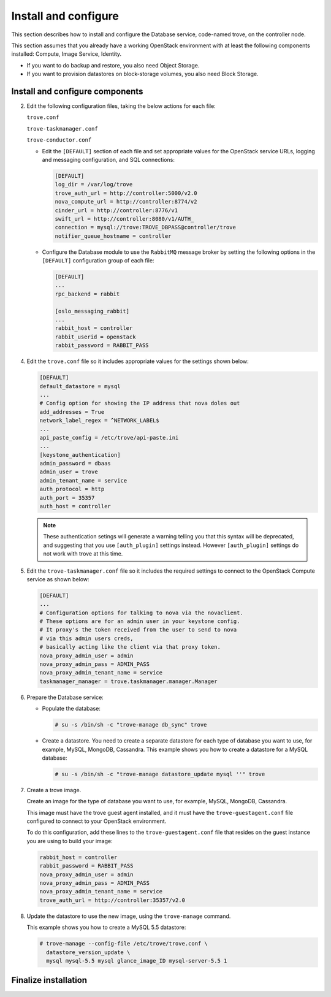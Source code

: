 .. _trove-install:

Install and configure
~~~~~~~~~~~~~~~~~~~~~

This section describes how to install and configure the
Database service, code-named trove, on the controller node.

This section assumes that you already have a working OpenStack
environment with at least the following components installed:
Compute, Image Service, Identity.

* If you want to do backup and restore, you also need Object Storage.

* If you want to provision datastores on block-storage volumes, you also
  need Block Storage.


.. only:: obs or rdo or ubuntu

   Prerequisites
   -------------

   Before you install and configure Database, you must create a
   database, service credentials, and API endpoints.

   #. To create the database, complete these steps:

      * Use the database access client to connect to the database
        server as the ``root`` user:

        .. code-block:: console

           $ mysql -u root -p

      * Create the ``trove`` database:

        .. code-block:: console

           CREATE DATABASE trove;

      * Grant proper access to the ``trove`` database:

        .. code-block:: console

           GRANT ALL PRIVILEGES ON trove.* TO 'trove'@'localhost' \
             IDENTIFIED BY 'TROVE_DBPASS';
           GRANT ALL PRIVILEGES ON trove.* TO 'trove'@'%' \
             IDENTIFIED BY 'TROVE_DBPASS';

        Replace ``TROVE_DBPASS`` with a suitable password.

      * Exit the database access client.

   #. Source the ``admin`` credentials to gain access to
      admin-only CLI commands:

      .. code-block:: console

         $ source admin-openrc.sh

   #. To create the service credentials, complete these steps:

      * Create the ``trove`` user:

        .. code-block:: console

           $ openstack user create --domain default --password-prompt trove
           User Password:
           Repeat User Password:
           +-----------+-----------------------------------+
           | Field     | Value                             |
           +-----------+-----------------------------------+
           | domain_id | default                           |
           | enabled   | True                              |
           | id        | ca2e175b851943349be29a328cc5e360  |
           | name      | trove                             |
           +-----------+-----------------------------------+

      * Add the ``admin`` role to the ``trove`` user:

        .. code-block:: console

           $ openstack role add --project service --user trove admin

        .. note::

           This command provides no output.

      * Create the ``trove`` service entity:

        .. code-block:: console

           $ openstack service create --name trove \
             --description "Database" database
           +-------------+-----------------------------------+
           | Field       | Value                             |
           +-------------+-----------------------------------+
           | description | Database                          |
           | enabled     | True                              |
           | id          | 727841c6f5df4773baa4e8a5ae7d72eb  |
           | name        | trove                             |
           | type        | database                          |
           +-------------+-----------------------------------+


   #. Create the Database service API endpoints:

      .. code-block:: console

         $ openstack endpoint create --region regionOne \
           database public http://controller:8770/v1.0/%\(tenant_id\)s
         +--------------+----------------------------------------------+
         | Field        | Value                                        |
         +--------------+----------------------------------------------+
         | enabled      | True                                         |
         | id           | 3f4dab34624e4be7b000265f25049609             |
         | interface    | public                                       |
         | region       | regionOne                                    |
         | region_id    | regionOne                                    |
         | service_id   | 727841c6f5df4773baa4e8a5ae7d72eb             |
         | service_name | trove                                        |
         | service_type | database                                     |
         | url          | http://controller:8770/v1.0/%\(tenant_id\)s  |
         +--------------+----------------------------------------------+

         $ openstack endpoint create --region regionOne \
           database internal http://controller:8779/v1/%\(tenant_id\)s
         +--------------+----------------------------------------------+
         | Field        | Value                                        |
         +--------------+----------------------------------------------+
         | enabled      | True                                         |
         | id           | 9489f78e958e45cc85570fec7e836d98             |
         | interface    | internal                                     |
         | region       | regionOne                                    |
         | region_id    | regionOne                                    |
         | service_id   | 727841c6f5df4773baa4e8a5ae7d72eb             |
         | service_name | trove                                        |
         | service_type | database                                     |
         | url          | http://controller:8770/v1.0/%\(tenant_id\)s  |
         +--------------+----------------------------------------------+

         $ openstack endpoint create --region regionOne \
           database admin http://controller:8779/v1/%\(tenant_id\)s
         +--------------+----------------------------------------------+
         | Field        | Value                                        |
         +--------------+----------------------------------------------+
         | enabled      | True                                         |
         | id           | 76091559514b40c6b7b38dde790efe99             |
         | interface    | admin                                        |
         | region       | regionOne                                    |
         | region_id    | regionOne                                    |
         | service_id   | 727841c6f5df4773baa4e8a5ae7d72eb             |
         | service_name | trove                                        |
         | service_type | database                                     |
         | url          | http://controller:8770/v1.0/%\(tenant_id\)s  |
         +--------------+----------------------------------------------+

Install and configure components
--------------------------------

.. only:: obs or rdo or ubuntu

   .. include:: shared/note_configuration_vary_by_distribution.rst

.. only:: obs

   #. Install the packages:

      .. code-block:: console

         # zypper install openstack-trove python-troveclient

.. only:: rdo

   #. Install the packages:

      .. code-block:: console

         # yum install openstack-trove python-troveclient

.. only:: ubuntu

   #. Install the packages:

      .. code-block:: console

         # apt-get install python-trove python-troveclient \
           python-glanceclient trove-common trove-api trove-taskmanager

.. only:: obs or rdo or ubuntu

2. Edit the following configuration files, taking the below actions for
   each file:

   ``trove.conf``

   ``trove-taskmanager.conf``

   ``trove-conductor.conf``

   * Edit the ``[DEFAULT]`` section of each file and set appropriate
     values for the OpenStack service URLs, logging and messaging
     configuration, and SQL connections:

     .. code-block:: ini

        [DEFAULT]
        log_dir = /var/log/trove
        trove_auth_url = http://controller:5000/v2.0
        nova_compute_url = http://controller:8774/v2
        cinder_url = http://controller:8776/v1
        swift_url = http://controller:8080/v1/AUTH_
        connection = mysql://trove:TROVE_DBPASS@controller/trove
        notifier_queue_hostname = controller

   * Configure the Database module to use the ``RabbitMQ`` message broker
     by setting the following options in the ``[DEFAULT]`` configuration
     group of each file:

     .. code-block:: ini

        [DEFAULT]
        ...
        rpc_backend = rabbit

        [oslo_messaging_rabbit]
        ...
        rabbit_host = controller
        rabbit_userid = openstack
        rabbit_password = RABBIT_PASS

.. only:: rdo

   3. Get the ``api-paste.ini`` file and save it to ``/etc/trove``.
      You can get the file from this location_.

      .. _location: http://git.openstack.org/cgit/openstack/trove/plain/etc/trove/api-paste.ini?h=stable/mitaka

.. only:: ubuntu or obs

   3. Verify that the ``api-paste.ini``
      file is present in ``/etc/trove``.

4. Edit the ``trove.conf`` file so it includes appropriate values for the
   settings shown below:

   .. code-block:: ini

      [DEFAULT]
      default_datastore = mysql
      ...
      # Config option for showing the IP address that nova doles out
      add_addresses = True
      network_label_regex = ^NETWORK_LABEL$
      ...
      api_paste_config = /etc/trove/api-paste.ini
      ...
      [keystone_authentication]
      admin_password = dbaas
      admin_user = trove
      admin_tenant_name = service
      auth_protocol = http
      auth_port = 35357
      auth_host = controller

   .. note::

           These authentication setings will generate a warning
           telling you that this syntax will be deprecated, and
           suggesting that you use ``[auth_plugin]``
           settings instead. However ``[auth_plugin]`` settings do
           not work with trove at this time.

5. Edit the ``trove-taskmanager.conf`` file so it includes the required
   settings to connect to the OpenStack Compute service as shown below:

   .. code-block:: ini

      [DEFAULT]
      ...
      # Configuration options for talking to nova via the novaclient.
      # These options are for an admin user in your keystone config.
      # It proxy's the token received from the user to send to nova
      # via this admin users creds,
      # basically acting like the client via that proxy token.
      nova_proxy_admin_user = admin
      nova_proxy_admin_pass = ADMIN_PASS
      nova_proxy_admin_tenant_name = service
      taskmanager_manager = trove.taskmanager.manager.Manager


6. Prepare the Database service:

   * Populate the database:

     .. code-block:: console

        # su -s /bin/sh -c "trove-manage db_sync" trove

   * Create a datastore. You need to create a separate datastore for
     each type of database you want to use, for example, MySQL, MongoDB,
     Cassandra. This example shows you how to create a datastore for a
     MySQL database:

     .. code-block:: console

        # su -s /bin/sh -c "trove-manage datastore_update mysql ''" trove

7. Create a trove image.

   Create an image for the type of database you want to use, for example,
   MySQL, MongoDB, Cassandra.

   This image must have the trove guest agent installed, and it must have
   the ``trove-guestagent.conf`` file configured to connect to your
   OpenStack environment.

   To do this configuration, add these
   lines to the ``trove-guestagent.conf`` file that resides on the guest
   instance you are using to build your image:

   .. code-block:: ini

      rabbit_host = controller
      rabbit_password = RABBIT_PASS
      nova_proxy_admin_user = admin
      nova_proxy_admin_pass = ADMIN_PASS
      nova_proxy_admin_tenant_name = service
      trove_auth_url = http://controller:35357/v2.0

8. Update the datastore to use the new image, using
   the ``trove-manage`` command.

   This example shows you how to create a MySQL 5.5 datastore:

   .. code-block:: console

      # trove-manage --config-file /etc/trove/trove.conf \
        datastore_version_update \
        mysql mysql-5.5 mysql glance_image_ID mysql-server-5.5 1


Finalize installation
---------------------

.. only:: ubuntu

   1. Due to a bug in the Ubuntu packages, you need to change the service
      startup scripts to use the correct configuration files.

       **Need info on how to do this**

   2. Restart the Database services:

      .. code-block:: console

         # service trove-api restart
         # service trove-taskmanager restart
         # service trove-conductor restart

.. only:: rdo or obs

   1. Start the Database services and configure them to start when
      the system boots:

      .. code-block:: console

         # systemctl enable openstack-trove-api.service \
           openstack-trove-taskmanager.service \
           openstack-trove-conductor.service

         # systemctl start openstack-trove-api.service \
           openstack-trove-taskmanager.service \
           openstack-trove-conductor.service

